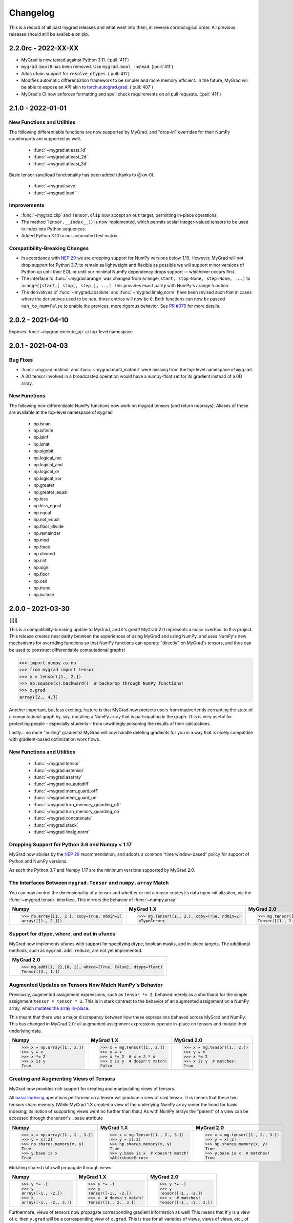 =========
Changelog
=========

This is a record of all past mygrad releases and what went into them,
in reverse chronological order. All previous releases should still be available
on pip.

.. _v2.2.0:

--------------------
2.2.0rc - 2022-XX-XX
--------------------

- MyGrad is now tested against Python 3.11. (:pull:`411`)
- ``mygrad.bool8`` has been removed. Use ``mygrad.bool_`` instead. (:pull:`411`)
- Adds ufunc support for ``resolve_dtypes``. (:pull:`411`) 
- Modifies automatic differentiation framework to be simpler and more memory efficient. In the future, MyGrad will be able to expose an API akin to `torch.autograd.grad <https://pytorch.org/docs/stable/generated/torch.autograd.grad.html>`_. (:pull:`407`)
- MyGrad's CI now enforces formatting and spell check requirements on all pull requests. (:pull:`411`)

.. _v2.1.0:

------------------
2.1.0 - 2022-01-01
------------------

New Functions and Utilities
---------------------------

The following differentiable functions are now supported by MyGrad, and "drop-in" overrides for their NumPy counterparts are supported as well.

 - :func:`~mygrad.atleast_1d`
 - :func:`~mygrad.atleast_2d`
 - :func:`~mygrad.atleast_3d`

Basic tensor save/load functionality has been added (thanks to @kw-0).

 - :func:`~mygrad.save`
 - :func:`~mygrad.load`

Improvements
------------

- :func:`~mygrad.clip` and ``Tensor.clip`` now accept an ``out`` target, permitting in-place operations. 
- The method ``Tensor.__index__()`` is now implemented, which permits scalar integer-valued tensors to be used to index into Python sequences.
- Added Python 3.10 to our automated test matrix. 

Compatibility-Breaking Changes
------------------------------

- In accordance with `NEP 29 <https://numpy.org/neps/nep-0029-deprecation_policy.html>`_ we are dropping support for NumPy versions below 1.19. However, MyGrad will not drop support for Python 3.7; to remain as lightweight and flexible as possible we will support minor versions of Python up until their EOL or until our minimal NumPy dependency drops support -- whichever occurs first.
- The interface to :func:`~mygrad.arange` was changed from ``arange(start, stop=None, step=None, ...)`` to ``arange([start,] stop[, step,], ...)``. This provides exact parity with NumPy's arange function.
- The derivatives of :func:`~mygrad.absolute` and :func:`~mygrad.linalg.norm` have been revised such that in cases where the derivatives used to be ``nan``, those entries will now be ``0``. Both functions can now be passed ``nan_to_num=False`` to enable the previous, more rigorous behavior. See `PR #379 <https://github.com/rsokl/MyGrad/pull/379>`_ for more details.

.. _v2.0.2:

------------------
2.0.2 - 2021-04-10
------------------

Exposes :func:`~mygrad.execute_op` at top-level namespace

.. _v2.0.1:

------------------
2.0.1 - 2021-04-03
------------------

Bug Fixes
---------

- :func:`~mygrad.matmul` and :func:`~mygrad.multi_matmul` were missing from the top-level namespace of ``mygrad``.
- A 0D tensor involved in a broadcasted operation would have a numpy-float set for its gradient instead of a 0D
  array.

New Functions
-------------
The following non-differentiable NumPy functions now work on mygrad tensors (and return ndarrays).
Aliases of these are available at the top-level namespace of ``mygrad``

  - np.isnan
  - np.isfinite
  - np.isinf
  - np.isnat
  - np.signbit
  - np.logical_not
  - np.logical_and
  - np.logical_or
  - np.logical_xor
  - np.greater
  - np.greater_equal
  - np.less
  - np.less_equal
  - np.equal
  - np.not_equal
  - np.floor_divide
  - np.remainder
  - np.mod
  - np.fmod
  - np.divmod
  - np.rint
  - np.sign
  - np.floor
  - np.ceil
  - np.trunc
  - np.isclose


.. _v2.0.0:

------------------
2.0.0 - 2021-03-30
------------------

🎉🎉🎉

This is a compatibility-breaking update to MyGrad, and it's great!
MyGrad 2.0 represents a major overhaul to this project.
This release creates near parity between the experiences of using MyGrad and using NumPy, and uses NumPy's new
mechanisms for overriding functions so that NumPy functions can operate "directly" on MyGrad's tensors, and thus
can be used to construct differentiable computational graphs!

.. code:: python

   >>> import numpy as np
   >>> from mygrad import tensor
   >>> x = tensor([1., 2.])
   >>> np.square(x).backward()  # backprop through NumPy functions!
   >>> x.grad
   array([2., 4.])

Another important, but less exciting, feature is that MyGrad now protects users from inadvertently
corrupting the state of a computational graph by, say, mutating a NumPy array that is participating in
the graph.
This is very useful for protecting people – especially students – from unwittingly poisoning the results
of their calculations.

Lastly... no more "nulling" gradients! MyGrad will now handle deleting gradients for you in a way that
is nicely compatible with gradient-based optimization work flows.

New Functions and Utilities
---------------------------

 - :func:`~mygrad.tensor`
 - :func:`~mygrad.astensor`
 - :func:`~mygrad.asarray`
 - :func:`~mygrad.no_autodiff`
 - :func:`~mygrad.mem_guard_off`
 - :func:`~mygrad.mem_guard_on`
 - :func:`~mygrad.turn_memory_guarding_off`
 - :func:`~mygrad.turn_memory_guarding_on`
 - :func:`~mygrad.concatenate`
 - :func:`~mygrad.stack`
 - :func:`~mygrad.linalg.norm`


Dropping Support for Python 3.6 and Numpy < 1.17
------------------------------------------------
MyGrad now abides by the `NEP 29 <https://numpy.org/neps/nep-0029-deprecation_policy.html>`_ recommendation, and adopts
a common “time window-based” policy for support of Python and NumPy versions.

As such the Python 3.7 and Numpy 1.17 are the minimum versions supported by MyGrad 2.0.


The Interfaces Between ``mygrad.Tensor`` and ``numpy.array`` Match
------------------------------------------------------------------

You can now control the dimensionality of a tensor and whether or not a tensor copies its data upon initialization, via the
:func:`~mygrad.tensor` interface. This mirrors the behavior of :func:`~numpy.array`

+-------------------------------------------------------+-------------------------------------------------------+-------------------------------------------------+
| Numpy                                                 | MyGrad 1.X                                            | MyGrad 2.0                                      |
+=======================================================+=======================================================+=================================================+
| .. code:: python                                      | .. code:: python                                      | .. code:: python                                |
|                                                       |                                                       |                                                 |
|    >>> np.array([1., 2.], copy=True, ndmin=2)         |    >>> mg.Tensor([1., 2.], copy=True, ndmin=2)        |    >>> mg.tensor([1., 2.], copy=True, ndmin=2)  |
|    array([[1., 2.]])                                  |    <TypeError>                                        |    Tensor([[1., 2.]])                           |
+-------------------------------------------------------+-------------------------------------------------------+-------------------------------------------------+


Support for dtype, where, and out in ufuncs
-------------------------------------------

MyGrad now implements ufuncs with support for specifying dtype, boolean masks, and in-place targets. The
additional methods, such as ``mygrad.add.reduce``, are not yet implemented.

+---------------------------------------------------------------+
| MyGrad 2.0                                                    |
+===============================================================+
| .. code:: python                                              |
|                                                               |
|    >>> mg.add([1, 2],[0, 2], where=[True, False], dtype=float)|
|    Tensor([3., 1.])                                           |
+---------------------------------------------------------------+


Augmented Updates on Tensors Now Match NumPy's Behavior
-------------------------------------------------------

Previously, augmented assignment expressions, such as ``tensor *= 2``, behaved merely
as a shorthand for the simple assignment ``tensor = tensor * 2``.
This is in stark contrast to the behavior of an augmented assignment on a NumPy array, which
`mutates the array in-place <https://www.pythonlikeyoumeanit.com/Module3_IntroducingNumpy/BasicIndexing.html#Augmented-Assignments>`_.

This meant that there was a major discrepancy between how these expressions behaved across MyGrad and
NumPy.
This has changed in MyGrad 2.0: all augmented assignment expressions operate in-place on tensors and
mutate their underlying data.

+-----------------------------------+-----------------------------------+-----------------------------------+
| Numpy                             | MyGrad 1.X                        | MyGrad 2.0                        |
+===================================+===================================+===================================+
| .. code:: python                  | .. code:: python                  | .. code:: python                  |
|                                   |                                   |                                   |
|    >>> x = np.array([1., 2.])     |    >>> x = mg.Tensor([1., 2.])    |    >>> x = mg.tensor([1., 2.])    |
|    >>> y = x                      |    >>> y = x                      |    >>> y = x                      |
|    >>> x *= 2                     |    >>> x *= 2  # x = 2 * x        |    >>> x *= 2                     |
|    >>> x is y                     |    >>> x is y  # doesn't match!   |    >>> x is y  # matches!         |
|    True                           |    False                          |    True                           |
+-----------------------------------+-----------------------------------+-----------------------------------+



Creating and Augmenting Views of Tensors
----------------------------------------

MyGrad now provides rich support for creating and manipulating views of tensors.

All `basic indexing <https://www.pythonlikeyoumeanit.com/Module3_IntroducingNumpy/BasicIndexing.html#>`_ operations
performed on a tensor will produce a view of said tensor.
This means that these two tensors share memory
(While MyGrad 1.X created a view of the underlying NumPy array under the hood for basic indexing, its notion
of supporting views went no further than that.)
As with NumPy arrays the "parent" of a view can be accessed through the tensor's ``.base``
attribute

+-----------------------------------+-------------------------------------+-----------------------------------+
| Numpy                             | MyGrad 1.X                          | MyGrad 2.0                        |
+===================================+=====================================+===================================+
| .. code:: python                  | .. code:: python                    | .. code:: python                  |
|                                   |                                     |                                   |
|    >>> x = np.array([1., 2., 3.]) |    >>> x = mg.Tensor([1., 2., 3.])  |    >>> x = mg.tensor([1., 2., 3.])|
|    >>> y = x[:2]                  |    >>> y = x[:2]                    |    >>> y = x[:2]                  |
|    >>> np.shares_memory(x, y)     |    >>> np.shares_memory(x, y)       |    >>> np.shares_memory(x, y)     |
|    True                           |    True                             |    True                           |
|    >>> y.base is x                |    >>> y.base is x  # doesn't match!|    >>> y.base is x  # matches!    |
|    True                           |    <AttributeError>                 |    True                           |
+-----------------------------------+-------------------------------------+-----------------------------------+


Mutating shared data will propagate through views:


+-----------------------------------+-------------------------------------+------------------------------------+
| Numpy                             | MyGrad 1.X                          | MyGrad 2.0                         |
+===================================+=====================================+====================================+
| .. code:: python                  | .. code:: python                    | .. code:: python                   |
|                                   |                                     |                                    |
|    >>> y *= -1                    |    >>> y *= -1                      |    >>> y *= -1                     |
|    >>> y                          |    >>> y                            |    >>> y                           |
|    array([-1., -2.])              |    Tensor([-1., -2.])               |    Tensor([-1., -2.])              |
|    >>> x                          |    >>> x  # doesn't match!          |    >>> x  # matches!               |
|    array([-1., -2., 3.])          |    Tensor([1., 2., 3.])             |    Tensor([-1., -2., 3.])          |
+-----------------------------------+-------------------------------------+------------------------------------+


Furthermore, views of tensors now propagate corresponding gradient information as well!
This means that if ``y`` is a view of ``x``, then ``y.grad`` will be a corresponding view of ``x.grad``.
This is true for all varieties of views, views of views, etc., of ``x``.

.. code-block:: python

   # Because `y` is a view of `x`, `y.grad` will be
   # a corresponding view of `x.grad`
   >>> (x ** 2).backward()
   >>> x.grad
   array([-2., -4.,  6.,  8.])
   >>> y.grad
   array([-2., -4.])
   >>> y.grad.base is x.grad
   True

This rich support for views, augmented assignments, and in-place updates on tensors enables much more sophisticated
operations on tensors now.
For example, let's make a shape-(3, 3) tensor and perform and operations involving views of its diagonal and
its anti-diagonal. (Note that :func:`~mygrad.einsum` is capable of returning a view of a tensor's diagonal,
and that  MyGrad fully supports backpropagation through all flavors of einsum!)

.. code-block:: python

   >>> x = mg.tensor([[0., 1., 2.],
   ...                [3., 4., 5.],
   ...                [6., 7., 8.]])

   # view of diagonal of `x`
   >>> diag = mg.einsum("ii->i", x)
   >>> diag
   Tensor([0., 4., 8.])

   # view of anti-diagonal of `x`
   >>> anti_diag = mg.einsum("ii->i", x[:, ::-1])
   >>> anti_diag
   Tensor([2., 4., 6.])

   # Compute derivatives of their summed difference
   >>> (diag - anti_diag).sum().backward()
   >>> x.grad
   array([[ 1.,  0., -1.],
          [ 0.,  0.,  0.],
          [-1.,  0.,  1.]])

   # The views of `x` have the appropriate corresponding
   # views of `x.grad`
   >>> diag.grad
   array([1., 0., 1.])
   >>> anti_diag.grad
   array([-1.,  0., -1.])


Bye-Bye Null Gradients!
-----------------------

Gone are the days of having to manually clear your tensors' gradients and the computational graph that they were
in; now MyGrad does it for you!
This means that ``Tensor.null_gradients()`` no longer does anything other than emit a deprecation warning.
In an upcoming minor release this method will be removed entirely.

In MyGrad 2.0, calling :func:`~mygrad.Tensor.backward` will finish its computation by clearing the computational graph that was involved
in the backpropagation.
Thus any internally-referenced tensors associated with that computational graph become free for garbage collection.
This is very nice behavior to help prevent students from filling up their RAM unwittingly.

And instead of worrying about nulling gradients manually, a tensor will automatically have its gradient cleared any time that it is
involved in a new mathematical operation.
This enables the following common workflow for performing gradient-based optimization:


+-------------------------------------+-------------------------------------+
| MyGrad 1.X                          | MyGrad 2.0                          |
+=====================================+=====================================+
| .. code:: python                    | .. code:: python                    |
|                                     |                                     |
|    >>> x = mg.Tensor([1., 2.])      |    >>> x = mg.tensor([1., 2.])      |
|    >>> for _ in range(10):          |    >>> for _ in range(10):          |
|    ...     y = 3 * x                |    ...     y = 3 * x  # nulls grad  |
|    ...     assert x.grad is None    |    ...     assert x.grad is None    |
|    ...     y.backward()             |    ...     y.backward()             |
|    ...     assert all(x.grad == 3.) |    ...     assert all(x.grad == 3.) |
|    ...     y.null_gradients()       |                                     |
+-------------------------------------+-------------------------------------+


.. code-block:: python

   for _ in range(num_optimization_steps):
       # using `model_params` in a function will automatically
       # set its gradients to `None`
       loss = compute_loss(data, model_params)  # gradients cleared
       loss.backward()         # compute gradients
       optimize(model_params)  # do stuff with gradients


You can also call :func:`~mygrad.Tensor.null_grad` to manually clear an individual tensor's gradient.



Safety First: Memory Guarding Behavior in MyGrad 2.0
----------------------------------------------------

In MyGrad 1.X it was all too easy to unwittingly corrupt the state of a computational graph by mutating
a NumPy array mid-computation.
This could lead to incorrect calculations of gradients! This is the stuff of horrifying nightmares.

Now MyGrad tracks all of the arrays that are involved in active computational graphs and locks their memory
so that they are read-only (except for when the user mutates the array explicitly with a MyGrad operation).
This means that the sort of mutation that could have lurked silently in the dimly-lit alleyways of bugs-ville will
now get loudly narc'd on by MyGrad's merciless memory guard!


+---------------------------------------------+---------------------------------------+
| MyGrad 1.X                                  | MyGrad 2.0                            |
+=============================================+=======================================+
| .. code:: python                            | .. code:: python                      |
|                                             |                                       |
|    >>> arr = np.array([1., 2.])             |    >>> arr = np.array([1., 2.])       |
|    >>> tn = mg.Tensor([1. 1.])              |    >>> tn = mg.tensor([1. 1.])        |
|    >>> z = x * y                            |    >>> z = x * y                      |
|    # mutating x will corrupt                |    # mutating x will corrupt          |
|    # backprop through z...                  |    # backprop through z...            |
|    >>> x[:] = 0.                            |    >>> x[:] = 0. # you shall not pass!|
|                                             |    ValueError: read-only!             |
|    >>> z.backward() # uh oh...              |    >>> z.backward()                   |
|    >>> tn.grad # should be: (1., 2.)        |    >>> tn.grad                        |
|    array([0., 0.])                          |    array([1., 2.])                    |
+---------------------------------------------+---------------------------------------+

Any tensor or array that is no longer participating in an active computational graph will automatically
have its write-ability restored to its original state.

.. code-block:: python

   # memory guarding is released once an array is no
   # longer involved in an active computational graph
   >>> import mygrad as mg
   >>> import numpy as np
   >>> x = np.array([1., 2.])
   >>> y = mg.ones_like(x)
   >>> z = x * y     # x and y are locked
   >>> z.backward()  # graph cleared; x and y are "released"
   >>> x[:] = 0      # can write to x
   >>> x
   array([0., 0.])

   # This result is not referenced, thus
   # x and y are immediately released by the
   # memory-guard; no graph-clearing is needed
   >>> x * y
   Tensor([0., 0.])
   >>> x[:] = 1.



But with great responsibility comes great ...uhh... slowness? This memory-guarding feature can lead to slowdowns
of **up to 50% for computations involving many small tensors**
(It used to be **a lot** worse... like 5x worse. I worked really hard to speed it up! I promise!).
That being said, computations involving beefy tensors (e.g. standard neural networks) will not be significantly
affected by the overhead associated with the memory guard.
Please refer to :ref:`performance-tips` for responsible ways to disable this memory-guarding mechanism.

Speaking of optimizations...


Disabling Automatic Differentiation
-----------------------------------

Sometimes you want to use your MyGrad code to do calculations, but you don't actually need to compute
any derivatives.
A common example of this is evaluating the test-time performance of a machine learning model that you are
in the process of optimizing – you don't actually need to perform backpropagation when you are processing
the test data.

In these circumstances, you can greatly reduce the overhead cost associated with building a computational
graph by using the :func:`~mygrad.no_autodiff` decorator / context manager. See the linked documentation
for extensive examples of its usage.

.. code-block:: python

   # demonstrating mygrad in no-autodiff mode
   >>> import mygrad as mg
   >>> x = mg.Tensor([1., 2., 3., 4.])
   >>> with mg.no_autodiff:
   ...     y = x ** 2  # operation not tracked
   >>> y.backward()
   >>> y.grad, x.grad  # x is not "connected" to y
   (array([1., 1., 1.]), None)

For computations involving many small tensors, this can produce **up to a 3x speedup**! So make sure you
make keen use of this when you don't actually need to perform autodiff.

Revamping Constant Semantics to be Explicit
-------------------------------------------

Previously, specifying ``constant=False`` in a mygrad function did not actually mean
that the function would necessarily produce a non-constant tensor. Rather, it simply
meant that the output would not be _forced_ to be a constant – whether or not the result
was a constant depended on the inputs (i.e. a function whose inputs were all constants
would thus produce a constant).

This was a very bad design decision! Now, specifying ``constant=False`` guarantees that
the output of a function is a non-constant (meaning that it facilitates backpropagation
through a computational graph).

That being said, we usually _do_ want constant information to propagate through functions.
Thus ``constant=None`` is now the default value – its behavior matches that of ``constant=False``
from MyGrad 1.X – for all functions that accept the argument.

It is also now standard to require that this argument be a keyword-only argument.


+---------------------------------------------+----------------------------------------------+
| MyGrad 1.X                                  | MyGrad 2.0                                   |
+=============================================+==============================================+
| .. code:: python                            | .. code:: python                             |
|                                             |                                              |
|    >>> t1 = mg.tensor(1., constant=True)    |    >>> t1 = mg.tensor(1., constant=True)     |
|    >>> t2 = mg.tensor(1., constant=True)    |    >>> t2 = mg.tensor(1., constant=True)     |
|                                             |                                              |
|    >>> out = mg.add(t1, t2, constant=False) |    >>> out = mg.add(t1, t2, constant=False)  |
|    >>> out.constant                         |    >>> out.constant                          |
|    True                                     |    False                                     |
|                                             |                                              |
|                                             |    # constant = None                         |
|                                             |    >>> out = mg.add(t1, t2)                  |
|                                             |    >>> out.constant                          |
|                                             |    True                                      |
+---------------------------------------------+----------------------------------------------+

>>> t1 = mg.tensor(1., constant=True)
>>> t2 = mg.tensor(1., constant=True)

# old behavior
>>> out = mg.add(t1, t2, constant=False)
>>> out.constant
True

# new behavior
>>> out = mg.add(t1, t2, constant=False)
>>> out.constant
False

>>> out = mg.add(t1, t2, constant=None)
>>> out.constant
True

Remove Scalar-Only Conditions on Backpropagation
------------------------------------------------

Previously, one could only invoke backpropagation from a non-scalar tensor only if that tensor was
the culmination of operations that preserved a one-to-one mapping between the elements of an upstream
tensor with its downstream neighbor. Otherwise an error was raised. This ensured that ``tensor.grad``
would always be the same shape as ``tensor``, and not represent a higher-dimensional tensor.

Now calling ``tensor.backward()`` from a non-scalar tensor will behave as if the tensor was summed prior
to invoking backpropagation. This is simple, easy-to-understand behavior, which ensures that ``tensor.grad``
can always be interpreted as an array of scalar-valued derivatives.

+---------------------------------------------+---------------------------------------+
| MyGrad 1.X                                  | MyGrad 2.0                            |
+=============================================+=======================================+
| .. code:: python                            | .. code:: python                      |
|                                             |                                       |
|    >>> t1 = mg.Tensor([[1., 2.],            |    >>> t1 = mg.tensor([[1., 2.],      |
|    ...                 [0., -1]])           |    ...                 [0., -1]])     |
|    >>> t2 = mg.Tensor([[0., 1.],            |    >>> t2 = mg.tensor([[0., 1.],      |
|    ...                 [3., -1]])           |    ...                 [3., -1]])     |
|    >>> z = t1 @ t2                          |    >>> z = t1 @ t2                    |
|    >>> z.backward()                         |    >>> z.backward()                   |
|    <InvalidBackprop: Scalar-only>           |    >>> t1.grad                        |
|                                             |    array([[1., 2.],                   |
|                                             |           [1., 2.]])                  |
+---------------------------------------------+---------------------------------------+


Integer-valued Tensors Are Treated as Constants
-----------------------------------------------

Derivatives involving integer-valued tensors are typically ill-defined, and in MyGrad 1.X they
were generally just wrong. Now integer-valued tensors can only be involved in computational
graphs as constants.

+---------------------------------------------+-------------------------------------------------+
| MyGrad 1.X                                  | MyGrad 2.0                                      |
+=============================================+=================================================+
| .. code:: python                            | .. code:: python                                |
|                                             |                                                 |
|    >>> t1 = mg.Tensor([[1, 2]).constant     |    >>> t1 = mg.tensor([[1, 2]]).constant        |
|    False                                    |    True                                         |
+---------------------------------------------+-------------------------------------------------+

Is This Code Well-Tested?
-------------------------

Yes! I consider MyGrad's test suite to be the most important part of the library. It is
the only reason why I feel comfortable releasing this code for students, teachers, and others to use.
I leverage thorough `property-based testing <https://increment.com/testing/in-praise-of-property-based-testing/>`_ using the `Hypothesis library <https://hypothesis.readthedocs.io/en/latest/>`_
to exercise this code as rigorously as I can manage. These tests `even found bugs in NumPy <https://github.com/numpy/numpy/issues/10930>`_!


Special Thanks
--------------

Special thanks to Alex Silverstein, Zac Dodds, and Petar Griggs for all of the fruitful discussions, ideas, and influence that you provided
throughout this major update.

.. _v1.9.0:

------------------
1.9.0 - 2020-08-28
------------------

The most significant aspect of this release is the implementation of ``Tensor.__array__``, which enables a huge amount
of cross-compatibility with numpy utilities (`#288 <https://github.com/rsokl/MyGrad/pull/288>`_). Note that any previous
reliance of a numpy function to produce an array of tensor-scalars will likely produce a standard numpy array instead.

Improvements:

- ``x**1`` and ``x**2`` are now special-cased in order to make these common operations more efficient (`#266 <https://github.com/rsokl/MyGrad/pull/266>`_)
- The derivative of :func:`~mygrad.nnet.losses.focal_loss` was refactored to handle special edge-cases and the tests for focal loss were improved to exercise these edge cases (`#269 <https://github.com/rsokl/MyGrad/pull/269>`_)
- Various improvements to the tests (`#271 <https://github.com/rsokl/MyGrad/pull/271>`_, `#277 <https://github.com/rsokl/MyGrad/pull/277>`_, `#290 <https://github.com/rsokl/MyGrad/pull/290>`_, `#284 <https://github.com/rsokl/MyGrad/pull/284>`_, `#289 <https://github.com/rsokl/MyGrad/pull/289>`_, `#282 <https://github.com/rsokl/MyGrad/pull/282>`_, `#292 <https://github.com/rsokl/MyGrad/pull/292>`_, `#293 <https://github.com/rsokl/MyGrad/pull/293>`_)
- The internal mechanism for tracking tensors in computational graph now depends on hashing tensor-IDs instead of hashing tensors directly. The fact that tensors could be hashed was due to the fact that its equality specialty methods were being monkey-patched (`#276 <https://github.com/rsokl/MyGrad/pull/276>`_)
- :func:`~mygrad.nnet.activations.softmax` and :func:`~mygrad.nnet.activations.logsoftmax` both expose ``axis`` arguments (`#268 <https://github.com/rsokl/MyGrad/pull/268>`_)

Bug fixes:

-  `0D tensors could not be indexed into <https://github.com/rsokl/MyGrad/issues/272>`_ – e.g. to insert a newaxis (`#273 <https://github.com/rsokl/MyGrad/pull/273>`_)
- There was a potential numerical instability in :func:`mygrad.nnet.layers.batchnorm` (`#285 <https://github.com/rsokl/MyGrad/pull/285>`_)
- The ``dtype`` argument in ``Tensor.__init__`` was ignored when the array-like argument, x, was another Tensor-instance (`#294 <https://github.com/rsokl/MyGrad/pull/294>`_)

New features:

- ``Tensor.__array__`` now exposes the tensor's underlying numpy array – this enables a huge amount of cross-compatibility with numpy utilities (`#288 <https://github.com/rsokl/MyGrad/pull/288>`_)
- Adds :func:`~mygrad.asarray` (`#279 <https://github.com/rsokl/MyGrad/pull/279>`_)
- Adds :func:`~mygrad.astensor` (`#294 <https://github.com/rsokl/MyGrad/pull/294>`_)


.. _v1.8.1:

------------------
1.8.1 - 2020-07-28
------------------

This is an `internal change <https://github.com/rsokl/MyGrad/pull/265>`_ to the backprop
mechanism for ``Tensor.__getitem__``, which produces considerable speedups (2x-4x) for backprop
through basic indexing and boolean indexing. Thanks to Petar Griggs for finding this.


.. _v1.8.0:

------------------
1.8.0 - 2020-07-25
------------------

New features:

- Adds :func:`~mygrad.any` and :func:`~mygrad.Tensor.any`
- Adds :func:`~mygrad.random.rand`
- Adds :func:`~mygrad.random.randint`
- Adds :func:`~mygrad.random.randn`
- Adds :func:`~mygrad.random.random`
- Adds :func:`~mygrad.random.random_integers`
- Adds :func:`~mygrad.random.random_sample`
- Adds :func:`~mygrad.random.ranf`
- Adds :func:`~mygrad.random.sample`
- Adds :func:`~mygrad.random.seed`

Thanks to Darshan Krishnaswamy and Sam Carpenter for adding this functionality!

Fixes a bug in the GRU layer where mixed floating point precision dtypes between data and weights raised an error.
Thanks to Petar Griggs for the fix!

.. _v1.7.1:

------------------
1.7.1 - 2020-07-11
------------------

Fixes a bug in :func:`~mygrad.nnet.losses.negative_log_likelihood`, where setting ``constant=True`` had no effect.


.. _v1.7.0:

------------------
1.7.0 - 2020-07-11
------------------

This release continues the process of integrating functions from `mynn <https://github.com/davidmascharka/MyNN>`_.

New features:

- Adds :func:`~mygrad.nnet.initializers.glorot_normal`
- Adds :func:`~mygrad.nnet.initializers.glorot_uniform`
- Adds :func:`~mygrad.nnet.initializers.he_normal`
- Adds :func:`~mygrad.nnet.initializers.he_uniform`
- Adds :func:`~mygrad.nnet.initializers.normal`
- Adds :func:`~mygrad.nnet.initializers.uniform`
- Adds :func:`~mygrad.nnet.losses.focal_loss`
- Adds :func:`~mygrad.nnet.losses.negative_log_likelihood`

Big thanks to David Mascharka!

Improvements:

The interfaces to :func:`~mygrad.reshape` and :func:`~mygrad.Tensor.reshape` were adjusted to match exactly the interfaces to their NumPy counterparts.
I.e. :func:`~mygrad.reshape` now requires ``newshape`` to be a sequence, whereas :func:`~mygrad.Tensor.reshape` can accept an unpacked sequence for its
``newshape``.

:func:`~mygrad.Tensor.shape` is now settable - triggering an in-place reshape of a tensor, matching the corresponding behavior in NumPy.

Internal changes:

The logic for writing an in-place operation has been consolidated into a convenient wrapper: :func:`~mygrad.Tensor._in_place_op`.


.. _v1.6.0:

------------------
1.6.0 - 2020-06-21
------------------

New features:

- Adds :func:`~mygrad.nnet.activations.elu`
- Adds :func:`~mygrad.nnet.activations.glu`
- Adds :func:`~mygrad.nnet.activations.leaky_relu`
- Adds :func:`~mygrad.nnet.activations.selu`
- Adds :func:`~mygrad.nnet.activations.soft_sign`

Big thanks to David Mascharka!


.. _v1.5.0:

-------------------
1.5.0 - 2020-02-16
-------------------

New features:

- Adds :func:`~mygrad.Tensor.astype` method.
- Adds :func:`~mygrad.nnet.activations.hard_tanh`
- ``y_true`` can now be passed as a ``Tensor`` to :func:`~mygrad.nnet.losses.softmax_crossentropy`


This update also includes various improvements to the library's test suite.

.. _v1.4.1:

-------------------
1.4.1 - 2020-01-09
-------------------

This release performs an internal refactor in the ``nnet`` module of the library, as well as
an analogous refactor in the test suite. This also fixes a docstring in the ``multiclass_hinge``
loss to properly show a description in the readthedocs page.

.. _v1.4.0:

-------------------
1.4.0 - 2019-12-19
-------------------

This release adds the :func:`~mygrad.repeat` operation. It also includes some minor
improvements to mygrad's test suite.


.. _v1.3.0:

-------------------
1.3.0 - 2019-11-30
-------------------

This release adds :func:`~mygrad.clip` and :func:`~mygrad.where`.

It also includes a major fix to the graph-traversal mechanism for null-gradients and clear-graph,
eliminating an exponentially-scaling runtime.

``+x`` will now invoke ``mygrad.positive``, mirroring the numpy behavior

There are improvements to user-facing error messages and input validation in addition to major
improvements to mygrad's test suite. There is now a 100% line-coverage gate in mygrad's CI system.


.. _v1.2.0:

-------------------
1.2.0 - 2019-08-03
-------------------

We're finally keeping a formal changelog!

This release makes substantial improvements to MyGrad's error-checking and handling, in order to make much simpler the process of debugging issues with buggy custom operations. Specifically, :func:`~mygrad.operation_base.Operation.backward` now checks for an invalid-gradients on each call of :func:`~mygrad.operation_base.Operation.backward_var`, and raises a descriptive error message.

``mygrad.errors`` was introduced to provide descriptive, MyGrad-specific exceptions. For example, we no longer raise bare exceptions for scenarios like invalid backprop through a scalar-only graph; rather, we now raise a descriptive ``InvalidBackprop`` exception.

MyGrad's testing framework received wide-ranging improvements, yielding complete test coverage and fewer flaky tests. Coverage checks were added to the project's CI process.

:func:`~mygrad.maximum` and :func:`~mygrad.minimum` were patched to permit backpropagation through scalar inputs.

Internal implementation details of :func:`~mygrad.einsum` were adjusted to remove redundant code in its backpropagation machinery.

:func:`~mygrad.Tensor.null_gradients` was refactored to ensure that only a single traversal of the computational graph is performed to null all of the tensors' gradients. Furthermore, `Tensor.null_gradients(clear_graph=True)` now only performs a single graph traversal, instead of two.

In keeping with NumPy's behavior, performing `+x` (where `x` is a mygrad-tensor) no longer returns a reference of `x`, but returns `mygrad.positive(x)`.

Backpropagation through :func:`~mygrad.max` and :func:`~mygrad.min` now works for 0D tensors.

Input validation was added to :func:`mygrad.nnet.layers.utils.sliding_window_view`.

Fixed backpropagation through basic indexing, `x[ind] = b`, in which broadcasting occurred and `b` possess "excess" leading singleton dimensions.


